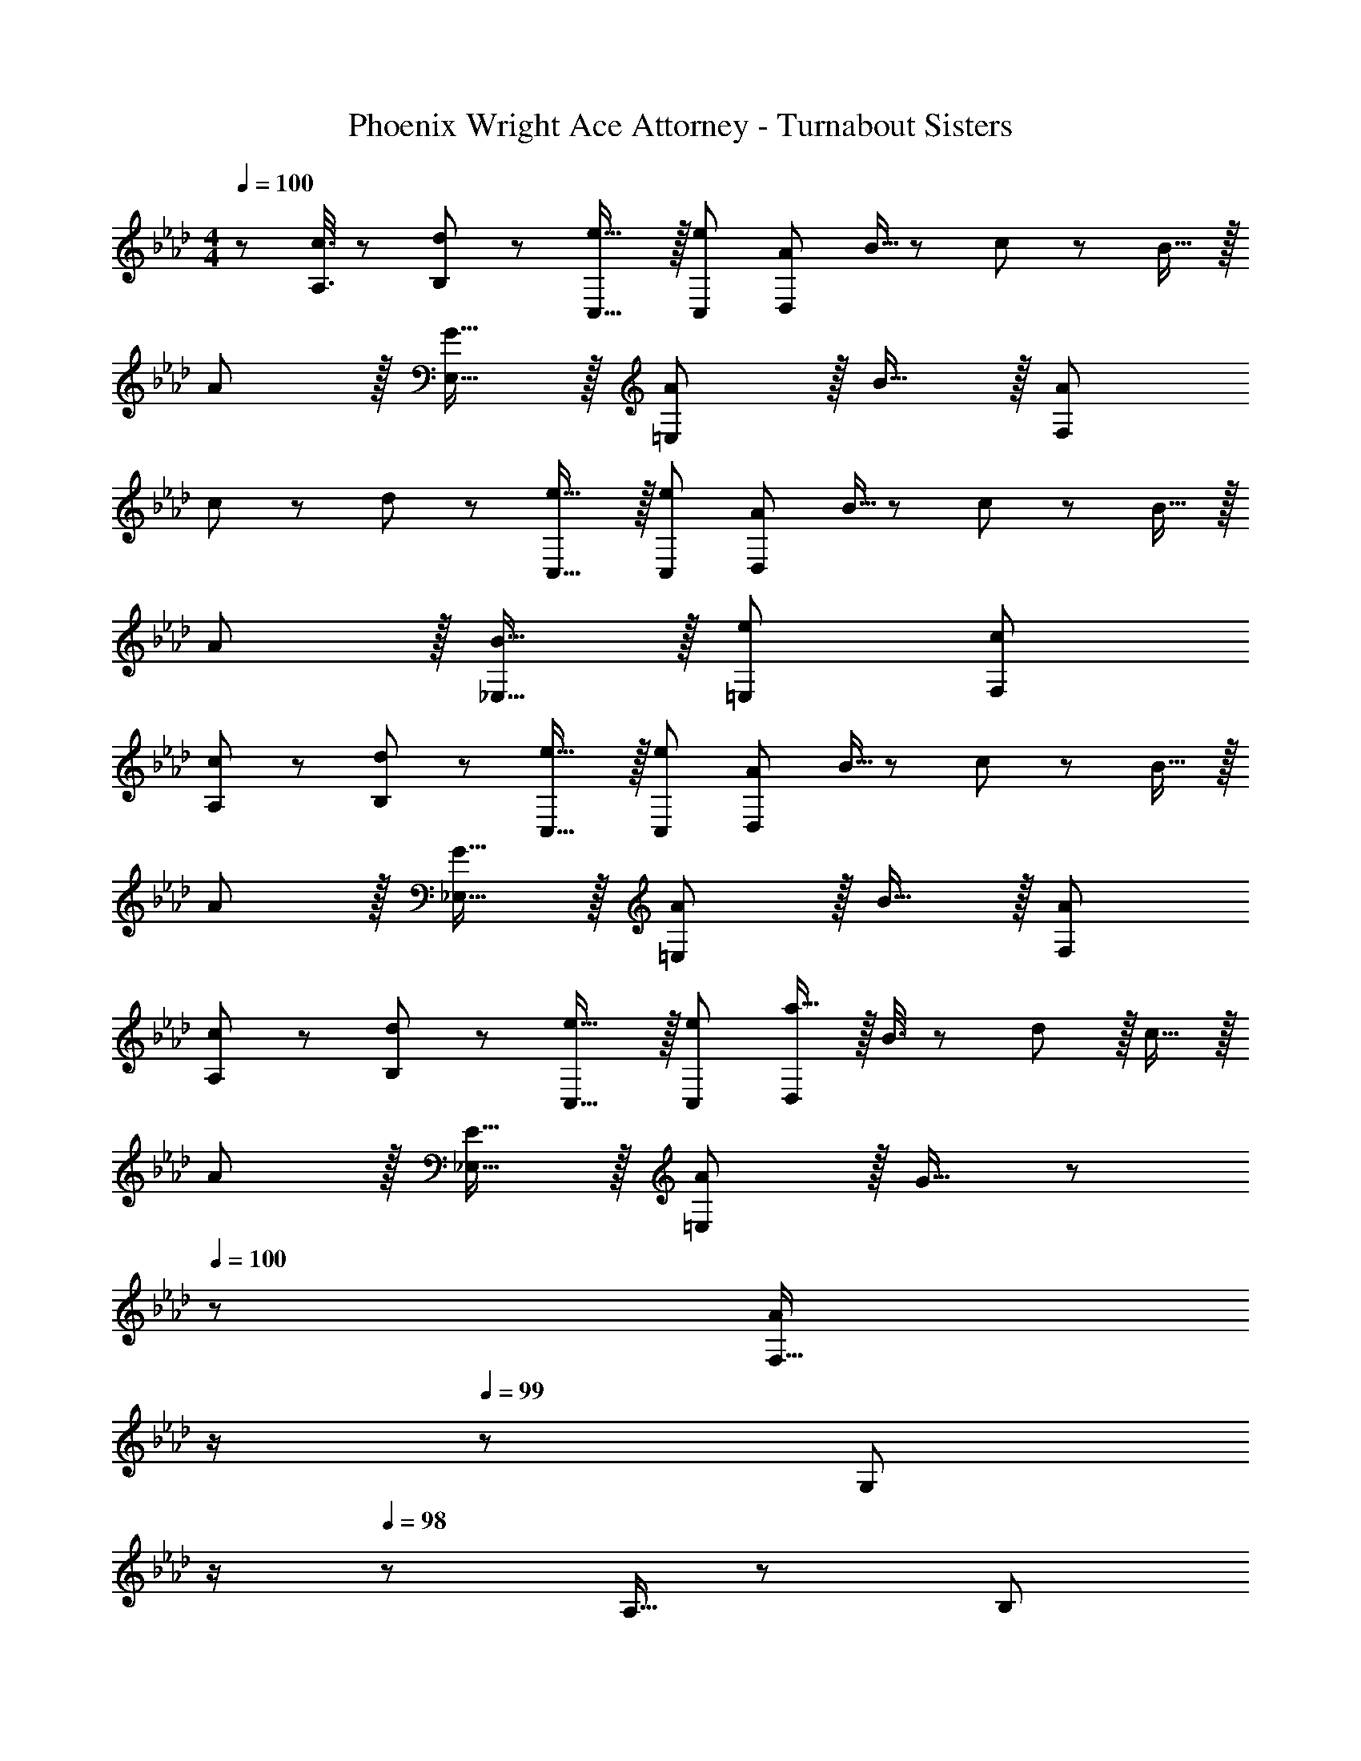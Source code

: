X: 1
T: Phoenix Wright Ace Attorney - Turnabout Sisters
Z: ABC Generated by Starbound Composer
L: 1/8
M: 4/4
Q: 1/4=100
K: Ab
Q: 1/4=100
z/48 [c3/8A,3/8] z/48 [d29/48B,29/48] z/24 [e23/16C,23/16] z/16 [e37/24C,37/24z71/48] [A95/48D,119/24] B5/16 z/48 c29/48 z/24 B15/16 z/16 
A z/16 [G15/16E,15/16] z/16 [A11/12=E,95/48] z/16 B15/16 z/16 [A95/24F,119/24] 
c19/48 z/48 d29/48 z/24 [e23/16C,23/16] z/16 [e37/24C,37/24z71/48] [A95/48D,119/24] B5/16 z/48 c29/48 z/24 B15/16 z/16 
A z/16 [B15/16_E,15/16] z/16 [e95/48=E,95/48] [c95/24F,95/24] 
[c19/48A,19/48] z/48 [d29/48B,29/48] z/24 [e23/16C,23/16] z/16 [e37/24C,37/24z71/48] [A95/48D,119/24] B5/16 z/48 c29/48 z/24 B15/16 z/16 
A z/16 [G15/16_E,15/16] z/16 [A11/12=E,95/48] z/16 B15/16 z/16 [A95/24F,95/24] 
[c19/48A,19/48] z/48 [d29/48B,29/48] z/24 [e23/16C,23/16] z/16 [e37/24C,37/24z71/48] [a15/16D,119/24] z/16 B3/8 z29/48 d11/12 z/16 c15/16 z/16 
A z/16 [E15/16_E,15/16] z/16 [A11/12=E,95/48] z/16 G15/16 z/48 
Q: 1/4=100
z/24 [F,15/16A95/24z11/24] 
Q: 1/4=99
z/2 
Q: 1/4=99
z/24 [G,11/12z11/24] 
Q: 1/4=99
z/2 
Q: 1/4=98
z/48 A,5/16 z/48 [B,29/48z7/48] 
Q: 1/4=98
z/2 
Q: 1/4=98
[E15/16z/2] 
Q: 1/4=97
z/2 
Q: 1/4=100
E z/16 [e15/16C,15/16] z/16 [e95/48C,95/48] [e95/48F,95/24] c5/16 z/48 d29/48 z/24 c15/16 z/16 
[A19/48F,] z/48 B29/48 z/24 [_E,15/16B3/2] z/16 [E,95/48z/2] c71/48 [A15/16A,,95/48] z/16 [B95/48z47/48] E,11/12 z/16 [c2B,,2] z/16 
[e15/16C,15/16] z/16 [e95/48C,95/48] [g/3D,71/24] z/48 a25/16 z/16 [A95/48z47/48] D,15/16 z/16 [c19/48E,289/48] z/48 d19/12 z/16 
c19/12 z/24 [B/3z5/16] 
Q: 1/4=100
z/24 [A95/48z11/24] 
Q: 1/4=99
z/2 
Q: 1/4=99
z/2 
Q: 1/4=99
z/2 
Q: 1/4=98
z/48 [E,11/12B95/48z23/48] 
Q: 1/4=98
z/2 
Q: 1/4=98
[E,15/16z/2] 
Q: 1/4=97
z/2 
K: DB
K: DB
[A19/48F,] z/48 B29/48 z/24 [_G,15/16A111/16] z/16 
G,95/48 G,95/48 G,11/12 z/16 D15/16 z/16 _G z/16 F,15/16 z/16 
F,95/48 F,95/48 F,11/12 z/16 F15/16 z/16 F, z/16 G,15/16 z/16 
G,95/48 G,95/48 G,11/12 z/16 D15/16 z/16 G z/16 F,15/16 z/16 
F,95/48 F,95/48 C11/12 z/16 F15/16 z/16 C z/16 =E,15/16 z/16 
E,95/48 E,95/48 =B,11/12 z/16 =E15/16 z/16 B, z/16 G,15/16 z25/24 
G,15/16 z49/24 G,41/48 z/8 G,25/24 z49/48 G,111/16 z8 
K: AB
[c19/48A,19/48] z/48 [d29/48_B,29/48] z/24 [e23/16C,23/16] z/16 [e37/24C,37/24z71/48] [A95/48D,119/24] B5/16 z/48 c29/48 z/24 B15/16 z/16 
A z/16 [=G15/16_E,15/16] z/16 [A11/12=E,95/48] z/16 B15/16 z/16 [A95/24F,119/24] 
c19/48 z/48 d29/48 z/24 [e23/16C,23/16] z/16 [e37/24C,37/24z71/48] [A95/48D,119/24] B5/16 z/48 c29/48 z/24 B15/16 z/16 
A z/16 [B15/16_E,15/16] z/16 [e95/48=E,95/48] [c95/24F,95/24] 
[c19/48A,19/48] z/48 [d29/48B,29/48] z/24 [e23/16C,23/16] z/16 [e37/24C,37/24z71/48] [A95/48D,119/24] B5/16 z/48 c29/48 z/24 B15/16 z/16 
A z/16 [G15/16_E,15/16] z/16 [A11/12=E,95/48] z/16 B15/16 z/16 [A95/24F,95/24] 
[c19/48A,19/48] z/48 [d29/48B,29/48] z/24 [e23/16C,23/16] z/16 [e37/24C,37/24z71/48] [a15/16D,119/24] z/16 B3/8 z29/48 d11/12 z/16 c15/16 z/16 
A z/16 [_E15/16_E,15/16] z/16 [A11/12=E,95/48] z/16 G15/16 z/16 [F,15/16A95/24] z/16 =G,11/12 z/16 A,5/16 z/48 B,29/48 z/24 E15/16 z/16 
[B19/48G,] z/48 c29/48 z/24 [c3/2B,,95/48] [A71/48z23/48] [B,,2z] B15/16 z/16 [C,11/12e71/24] z/16 C,11/12 z/16 C,15/16 z/16 
c19/48 z/48 d5/16 z/48 e5/16 [f15/16D,15/16] z/16 [d11/12=D,11/12] z/16 [f15/16D,15/16] z/16 [_E,15/16e95/24] z/16 E,11/12 z/16 D,11/12 z/16 E,15/16 z/16 
[d19/48E,] z/48 e29/48 z/24 [e3/2B,,95/48] [d71/48z23/48] [B,,2z] c15/16 z/16 [_D,11/12B71/24] z/16 C,11/12 z/16 C,15/16 z/16 
A19/48 z/48 G29/48 z/24 [A15/16D,15/16] z/16 [c5/16=D,11/12] z/48 d29/48 z/24 [c15/16D,15/16] z/16 [E,15/16B95/24] z/16 G,11/12 z/16 C11/12 z/16 B,15/16 z/16 
[B19/48G,] z/48 c29/48 z/24 [c3/2B,,95/48] [A71/48z23/48] [B,,2z] B15/16 z/16 [C,11/12e71/24] z/16 C,11/12 z/16 C,15/16 z/16 
c19/48 z/48 d5/16 z/48 e5/16 [f15/16_D,15/16] z/16 [d11/12=D,11/12] z/16 [f15/16D,15/16] z/16 [E,15/16e95/24] z/16 E,11/12 z/16 D,11/12 z/16 E,15/16 z/16 
[d19/48E,] z/48 e29/48 z/24 [e3/2B,,95/48] [d71/48z23/48] [B,,2z] c15/16 z/16 [_D,11/12B71/24] z/16 C,11/12 z/16 C,15/16 z/16 
A19/48 z/48 G29/48 z/24 [A15/16D,15/16] z/16 [c5/16=D,11/12] z/48 d29/48 z/24 [c15/16D,15/16] z/16 [E,15/16B95/24] z/16 G,11/12 z/16 C11/12 z/16 B,15/16 z/16 
G, z/16 [F15/16B,,95/48] z/16 F11/12 z/16 [E15/16B,,2] z/16 G15/16 z/16 [G11/12E,11/12] z/16 [G11/12C,11/12] z/16 [e15/16C,15/16] z/16 
G z/16 [A15/16_D,15/16] z/16 [A11/12F,11/12] z/16 [G15/16=D,15/16] z/16 [B15/16E,15/16] z/16 [B11/12E,11/12] z/16 [B11/12D,11/12] z/16 [e15/16E,15/16] z/16 
[BG,] z/16 [F15/16B,,95/48] z/16 F11/12 z/16 [E15/16B,,2] z/16 G15/16 z/16 [G11/12E,11/12] z/16 [G11/12C,11/12] z/16 [B15/16C,15/16] z/16 
G z/16 [A15/16_D,15/16] z/16 [A11/12=D,11/12] z/16 [d15/16D,15/16] z/16 [E,15/16B95/48] z/16 E,11/12 z/16 E11/12 z/16 E,15/16 z9/8 
[c15/16E,15/16] z/16 [F,11/12c95/48] z/16 _D,15/16 z/16 [c15/16F,15/16] z25/24 [B11/12E,11/12] z/16 [B15/16E,15/16] z9/8 
[c15/16E,15/16] z/16 [E,11/12c95/48] z/16 F,15/16 z/16 [A,15/16c95/48] z/16 C11/12 z/16 [B41/48B,11/12] z/8 [B,15/16B25/24] 
